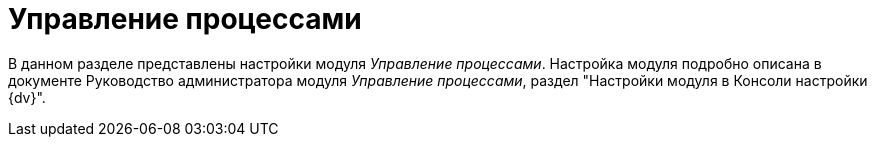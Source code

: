 = Управление процессами

В данном разделе представлены настройки модуля _Управление процессами_. Настройка модуля подробно описана в документе Руководство администратора модуля _Управление процессами_, раздел "Настройки модуля в Консоли настройки {dv}".

